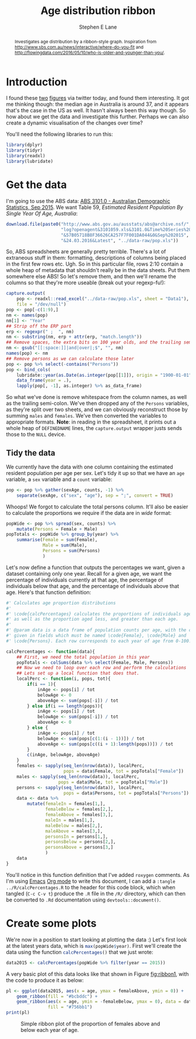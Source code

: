 #+OPTIONS: num:t todo:nil tasks:nil
#+OPTIONS: toc:nil
#+OPTIONS: H:4
#+TITLE: Age distribution ribbon
#+AUTHOR: Stephen E Lane
#+EMAIL: lane.s@unimelb.edu.au

#+HTML_MATHJAX: align: left tagindent: 5em tagside: right font: Neo-Euler

#+BEGIN_abstract
Investigates age distribution by a ribbon-style graph. Inspiration from [[http://www.sbs.com.au/news/interactive/where-do-you-fit]] and [[http://flowingdata.com/2016/05/10/who-is-older-and-younger-than-you/]].
#+END_abstract

#+TOC: headlines 2

#+LATEX: \listoftables
#+LATEX: \listoffigures
#+LATEX_CLASS: article
#+LATEX_CLASS_OPTIONS: [a4paper,10pt]
#+LATEX_HEADER: \usepackage{palatino}
#+LATEX_HEADER: \usepackage[margin=15pt,font=small,labelfont=bf]{caption}
#+LATEX_HEADER: \usepackage{booktabs}
#+LATEX_HEADER: \usepackage[margin=25mm]{geometry}
#+LATEX_HEADER: \usepackage{setspace}

* Introduction

I found these [[http://www.sbs.com.au/news/interactive/where-do-you-fit][two]] [[http://flowingdata.com/2016/05/10/who-is-older-and-younger-than-you/][figures]] via twitter today, and found them interesting. It got me thinking though: the median age in Australia is around 37, and it appears that's the case in the US as well. It hasn't always been this way though. So how about we get the data and investigate this further. Perhaps we can also create a dynamic visualisation of the changes over time?

You'll need the following libraries to run this:

#+BEGIN_SRC R :session :exports both :results output
  library(dplyr)
  library(tidyr)
  library(readxl)
  library(lubridate)
#+END_SRC

* Get the data

I'm going to use the ABS data: [[http://www.abs.gov.au/AUSSTATS/abs@.nsf/DetailsPage/3101.0Sep%202015?OpenDocument][ABS 3101.0 - Australian Demographic Statistics, Sep 2015]]. We want Table 59, /Estimated Resident Population By Single Year Of Age, Australia/:

#+BEGIN_SRC R :wrap
  download.file(paste0("http://www.abs.gov.au/ausstats/abs@archive.nsf/",
                       "log?openagent&3101059.xls&3101.0&Time%20Series%20Spreadsheet",
                       "&57B05718B8F36626CA257F7F001DA044&0&Sep%202015",
                       "&24.03.2016&Latest", "../data-raw/pop.xls"))
#+END_SRC

So, ABS spreadsheets are generally pretty terrible. There's a lot of extraneous stuff in them: formatting, descriptions of columns being placed in the first few rows etc. Ugh. So in this particular file, rows 2:10 contain a whole heap of metadata that shouldn't really be in the data sheets. Put them somewhere else ABS! So let's remove them, and then we'll rename the columns so that they're more useable (break out your regexp-fu!):

#+BEGIN_SRC R :session :exports code
  capture.output(
      pop <- readxl::read_excel("../data-raw/pop.xls", sheet = "Data1"),
      file = "/dev/null")
  pop <- pop[-c(1:9),]
  nm <- names(pop)
  nm[1] <- "Year"
  ## Strip off the ERP part
  erp <- regexpr(" ;  ", nm)
  nm <- substring(nm, erp + attr(erp, "match.length"))
  ## Remove spaces, the extra bits on 100 year olds, and the trailing semi-colon
  nm <- gsub("[[:space:]]|and|over|;$", "", nm)
  names(pop) <- nm
  ## Remove persons as we can calculate those later
  pop <- pop %>% select(-contains("Persons"))
  pop <- bind_cols(
      lubridate::year(as.Date(as.integer(pop[[1]]), origin = "1900-01-01")) %>%
      data_frame(year = .),
      lapply(pop[, -1], as.integer) %>% as_data_frame)
#+END_SRC

So what we've done is remove whitespace from the column names, as well as the trailing semi-colon. We've then dropped any of the =Persons= variables, as they're split over two sheets, and we can obviously reconstruct those by summing =males= and =females=. We've then converted the variables to appropriate formats. *Note*: in reading in the spreadsheet, it prints out a whole heap of ~DEFINEDNAME~ lines, the ~capture.output~ wrapper justs sends those to the ~NULL~ device.

** Tidy the data

We currently have the data with one column containing the estimated resident population per age per sex. Let's tidy it up so that we have an =age= variable, a =sex= variable and a =count= variable:

#+BEGIN_SRC R :session :exports both :results output
  pop <- pop %>% gather(sexAge, counts, -1) %>%
      separate(sexAge, c("sex", "age"), sep = ";", convert = TRUE)
#+END_SRC

Whoops! We forgot to calculate the total persons column. It'll also be easier to calculate the proportions we require if the data are in /wide/ format:

#+BEGIN_SRC R :session :exports both :results output
  popWide <- pop %>% spread(sex, counts) %>%
      mutate(Persons = Female + Male)
  popTotals <- popWide %>% group_by(year) %>%
      summarise(Female = sum(Female),
                Male = sum(Male),
                Persons = sum(Persons)
                )
#+END_SRC

Let's now define a function that outputs the percentages we want, given a dataset containing only one year. Recall for a given age, we want the percentage of individuals currently at that age, the percentage of individuals below that age, and the percentage of individuals above that age. Here's that function definition:

#+BEGIN_SRC R :session :exports code :tangle ../R/calcPercentages.R
  #' Calculates age proportion distributions
  #'
  #' \code{calcPercentages} calculates the proportions of individuals aged 0-100,
  #' as well as the proportion aged less, and greater than each age.
  #'
  #' @param data is a data frame of population counts per age, with the counts
  #' given in fields which must be named \code{Female}, \code{Male} and
  #' \code{Persons}. Each row corresponds to each year of age from 0-100.

  calcPercentages <- function(data){
      ## First, we need the total population in this year
      popTotals <- colSums(data %>% select(Female, Male, Persons))
      ## Now we need to loop over each row and perform the calculations
      ## Lets set up a local function that does that.
      localPerc <- function(i, pops, tot){
          if(i == 1){
              inAge <- pops[i] / tot
              belowAge <- 0
              aboveAge <- sum(pops[-i]) / tot
          } else if(i == length(pops)){
              inAge <- pops[i] / tot
              belowAge <- sum(pops[-i]) / tot
              aboveAge <- 0
          } else {
              inAge <- pops[i] / tot
              belowAge <- sum(pops[c(1:(i - 1))]) / tot
              aboveAge <- sum(pops[c((i + 1):length(pops))]) / tot
          }
          c(inAge, belowAge, aboveAge)
      }
      females <- sapply(seq_len(nrow(data)), localPerc,
                        pops = data$Female, tot = popTotals["Female"])
      males <- sapply(seq_len(nrow(data)), localPerc,
                      pops = data$Male, tot = popTotals["Male"])
      persons <- sapply(seq_len(nrow(data)), localPerc,
                        pops = data$Persons, tot = popTotals["Persons"])
      data <- data %>%
          mutate(femaleIn = females[1,],
                 femaleBelow = females[2,],
                 femaleAbove = females[3,],
                 maleIn = males[1,],
                 maleBelow = males[2,],
                 maleAbove = males[3,],
                 personsIn = persons[1,],
                 personsBelow = persons[2,],
                 personsAbove = persons[3,]
                 )
      data
  }
#+END_SRC

You'll notice in this function definition that I've added =roxygen= comments. As I'm using [[https://www.gnu.org/software/emacs/][Emacs]] [[http://www.orgmode.org/][Org mode]] to write this document, I can add a src_org{:tangle ../R/calcPercentages.R} to the header for this code block, which when tangled (~C-c C-v t~) produce the =.R= file in the =/R/= directory, which can then be converted to =.Rd= documentation using ~devtools::document()~.

* Create some plots

We're now in a position to start looking at plotting the data :) Let's first look at the latest years data, which is src_r[:session]{max(popWide$year)}. First we'll create the data using the function src_r{calcPercentages()} that we just wrote:

#+BEGIN_SRC R :session :exports both :results output
  data2015 <- calcPercentages(popWide %>% filter(year == 2015))
#+END_SRC

A very basic plot of this data looks like that shown in Figure [[fig:ribbon1]], with the code to produce it as below:

#+BEGIN_SRC R :session :exports code :results graphics :file ribbon1.png
  pl <- ggplot(data2015, aes(x = age, ymax = femaleAbove, ymin = 0)) +
      geom_ribbon(fill = "#bcbddc") +
      geom_ribbon(aes(x = age, ymin = -femaleBelow, ymax = 0), data = data2015,
                  fill = "#756bb1")
  print(pl)
#+END_SRC
#+CAPTION: Simple ribbon plot of the proportion of females above and below each year of age.
#+LABEL: fig:ribbon1
#+RESULTS: fig:ribbon1
[[file:ribbon1.png]]

